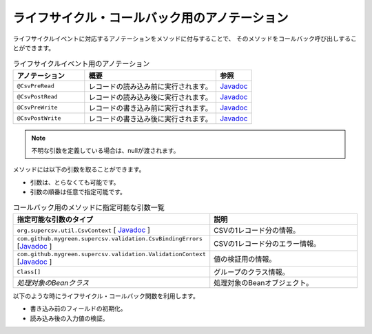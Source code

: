 --------------------------------------------------------
ライフサイクル・コールバック用のアノテーション
--------------------------------------------------------

ライフサイクルイベントに対応するアノテーションをメソッドに付与することで、
そのメソッドをコールバック呼び出しすることができます。

.. list-table:: ライフサイクルイベント用のアノテーション
   :widths: 30 55 15
   :header-rows: 1
   
   * - アノテーション
     - 概要
     - 参照
     
   * - ``@CsvPreRead``
     - レコードの読み込み前に実行されます。
     - `Javadoc <../apidocs/com/github/mygreen/supercsv/annotation/CsvPreRead.html>`_

   * - ``@CsvPostRead``
     - レコードの読み込み後に実行されます。
     - `Javadoc <../apidocs/com/github/mygreen/supercsv/annotation/CsvPostRead.html>`_

   * - ``@CsvPreWrite``
     - レコードの書き込み前に実行されます。
     - `Javadoc <../apidocs/com/github/mygreen/supercsv/annotation/CsvPreWrite.html>`_

   * - ``@CsvPostWrite``
     - レコードの書き込み後に実行されます。
     - `Javadoc <../apidocs/com/github/mygreen/supercsv/annotation/CsvPostWrite.html>`_

.. note::
   
   不明な引数を定義している場合は、nullが渡されます。
   
   

メソッドには以下の引数を取ることができます。

* 引数は、とらなくても可能です。
* 引数の順番は任意で指定可能です。


.. list-table:: コールバック用のメソッドに指定可能な引数一覧
   :widths: 50 50
   :header-rows: 1
   
   * - 指定可能な引数のタイプ
     - 説明
   
   * - ``org.supercsv.util.CsvContext`` [ `Javadoc <http://super-csv.github.io/super-csv/apidocs/org/supercsv/util/CsvContext.html>`_ ]
     - CSVの1レコード分の情報。
   
   * - ``com.github.mygreen.supercsv.validation.CsvBindingErrors`` [`Javadoc <../apidocs/com/github/mygreen/supercsv/validation/CsvBindingErrors.html>`_ ]
     - CSVの1レコード分のエラー情報。
   
   * - ``com.github.mygreen.supercsv.validation.ValidationContext`` [`Javadoc <../apidocs/com/github/mygreen/supercsv/validation/ValidationContext.html>`_ ]
     - 値の検証用の情報。
   
   * - ``Class[]``
     - グループのクラス情報。
   
   * - *処理対象のBeanクラス*
     - 処理対象のBeanオブジェクト。


以下のような時にライフサイクル・コールバック関数を利用します。

* 書き込み前のフィールドの初期化。
* 読み込み後の入力値の検証。

.. sourcecode:: java
    :linenos:
    
    
    import com.github.mygreen.supercsv.annotation.CsvBean;
    import com.github.mygreen.supercsv.annotation.CsvColumn;
    import com.github.mygreen.supercsv.annotation.CsvPostRead;
    import com.github.mygreen.supercsv.annotation.CsvPostWrite;
    import com.github.mygreen.supercsv.annotation.CsvPreRead;
    import com.github.mygreen.supercsv.annotation.CsvPreWrite;
    
    @CsvBean(header=true)
    public class SampleCsv {
        
        @CsvColumn(number=1, label="ID")
        private Integer id;
        
        @CsvColumn(number=2, label="値")
        private String value;
        
        @CsvPreRead
        public void handlePreRead() {
            
            // レコードの読み込み前に呼び出されます。
        }
        
        @CsvPostRead
        public void handlePostRead(final CsvBindingErrors bindingErrors, final Class<?>[] groups) {
            
            // レコードの読み込み後に呼び出されます。
            
        }
        
        @CsvPreWrite
        public void handlePreWrite(final CsvBindingErrors bindingErrors, final Class<?>[] groups) {
            
            // レコードの書き込み前に呼び出されます。
            
        }
        
        @CsvPostWrite
        public void handlePostWrite(final CsvBindingErrors bindingErrors, final Class<?>[] groups) {
            
            // レコードの書き込み後に呼び出されます。
            
        }
        
        // setter/getterは省略
    }



